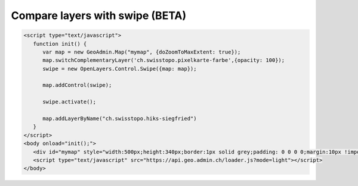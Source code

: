 .. raw:: html

   <script language=javascript type='text/javascript'>

   function hidediv(div, showDiv, hideDiv) {
      document.getElementById(div).style.visibility = 'hidden';
      document.getElementById(div).style.display = 'none';
      document.getElementById(hideDiv).style.visibility = 'hidden';
      document.getElementById(hideDiv).style.display = 'none';
      document.getElementById(showDiv).style.visibility = 'visible';
      document.getElementById(showDiv).style.display = 'block';
   }

   function showdiv(div, showDiv, hideDiv) {
      document.getElementById(div).style.visibility = 'visible';
      document.getElementById(div).style.display = 'block';
      document.getElementById(showDiv).style.visibility = 'hidden';
      document.getElementById(showDiv).style.display = 'none';
      document.getElementById(hideDiv).style.visibility = 'visible';
      document.getElementById(hideDiv).style.display = 'block';
   }
   </script>

Compare layers with swipe (BETA)
--------------------------------

.. raw:: html

   <body>
      <div id="mymap" style="width:500px;height:340px;border:1px solid grey;padding: 0 0 0 0;margin:10px !important;"></div>
   </body>

.. raw:: html

    <a id="showRef11" href="javascript:showdiv('codeBlock11','showRef11','hideRef11')" style="display: none; visibility: hidden; margin:10px !important;">Show code</a>
    <a id="hideRef11" href="javascript:hidediv('codeBlock11','showRef11','hideRef11')" style="margin:10px !important;">Hide code</a>
    <div id="codeBlock11" style="margin:10px !important;">

.. code-block:: html

   <script type="text/javascript">
      function init() {
         var map = new GeoAdmin.Map("mymap", {doZoomToMaxExtent: true});
         map.switchComplementaryLayer('ch.swisstopo.pixelkarte-farbe',{opacity: 100});
         swipe = new OpenLayers.Control.Swipe({map: map});

         map.addControl(swipe);

         swipe.activate();

         map.addLayerByName("ch.swisstopo.hiks-siegfried")
      }
   </script>
   <body onload="init();">
      <div id="mymap" style="width:500px;height:340px;border:1px solid grey;padding: 0 0 0 0;margin:10px !important;"></div>
      <script type="text/javascript" src="https://api.geo.admin.ch/loader.js?mode=light"></script>
   </body>

.. raw:: html

    </div>

.. raw:: html

   <script type="text/javascript">
      function init() {
         var map = new GeoAdmin.Map("mymap", {doZoomToMaxExtent: true});
         map.switchComplementaryLayer('ch.swisstopo.pixelkarte-farbe',{opacity: 100});
         swipe = new OpenLayers.Control.Swipe({map: map});

         map.addControl(swipe);

         swipe.activate();

         map.addLayerByName("ch.swisstopo.hiks-siegfried")
      }
   </script>

   <body onload="init();">
     <script type="text/javascript" src="../../../loader.js?mode=light"></script>
   </body>